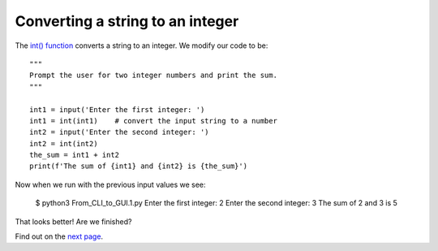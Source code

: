 Converting a string to an integer
---------------------------------

The `int() function <https://docs.python.org/3/library/functions.html#int>`_
converts a string to an integer.  We modify our code to be::

    """
    Prompt the user for two integer numbers and print the sum.
    """

    int1 = input('Enter the first integer: ')
    int1 = int(int1)    # convert the input string to a number
    int2 = input('Enter the second integer: ')
    int2 = int(int2)
    the_sum = int1 + int2
    print(f'The sum of {int1} and {int2} is {the_sum}')

Now when we run with the previous input values we see:

    $ python3 From_CLI_to_GUI.1.py
    Enter the first integer: 2
    Enter the second integer: 3
    The sum of 2 and 3 is 5

That looks better!  Are we finished?

Find out on the
`next page <https://github.com/rzzzwilson/PythonEtudes/wiki/From_CLI_to_GUI.2>`_.
    
